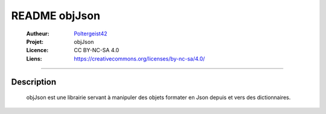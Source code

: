 ==============
README objJson
==============

   :Autheur:          `Poltergeist42 <https://github.com/poltergeist42>`_
   
   :Projet:           objJson
   
   :Licence:          CC BY-NC-SA 4.0
   
   :Liens:            https://creativecommons.org/licenses/by-nc-sa/4.0/ 
   
------------------------------------------------------------------------------------------

Description
===========

    objJson est une librairie servant à manipuler des objets formater en Json depuis 
    et vers des dictionnaires.